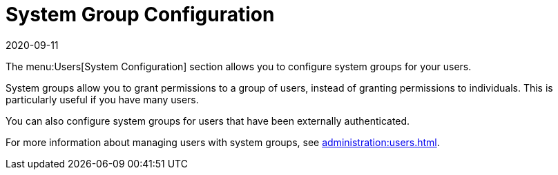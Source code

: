 [[ref-users-group-config]]
= System Group Configuration
:description: System groups allow you to grant permissions to multiple users at once, similar to granting access to a group of individuals.
:revdate: 2020-09-11
:page-revdate: {revdate}

The menu:Users[System Configuration] section allows you to configure system groups for your users.

System groups allow you to grant permissions to a group of users, instead of granting permissions to individuals.
This is particularly useful if you have many users.

You can also configure system groups for users that have been externally authenticated.

For more information about managing users with system groups, see xref:administration:users.adoc[].